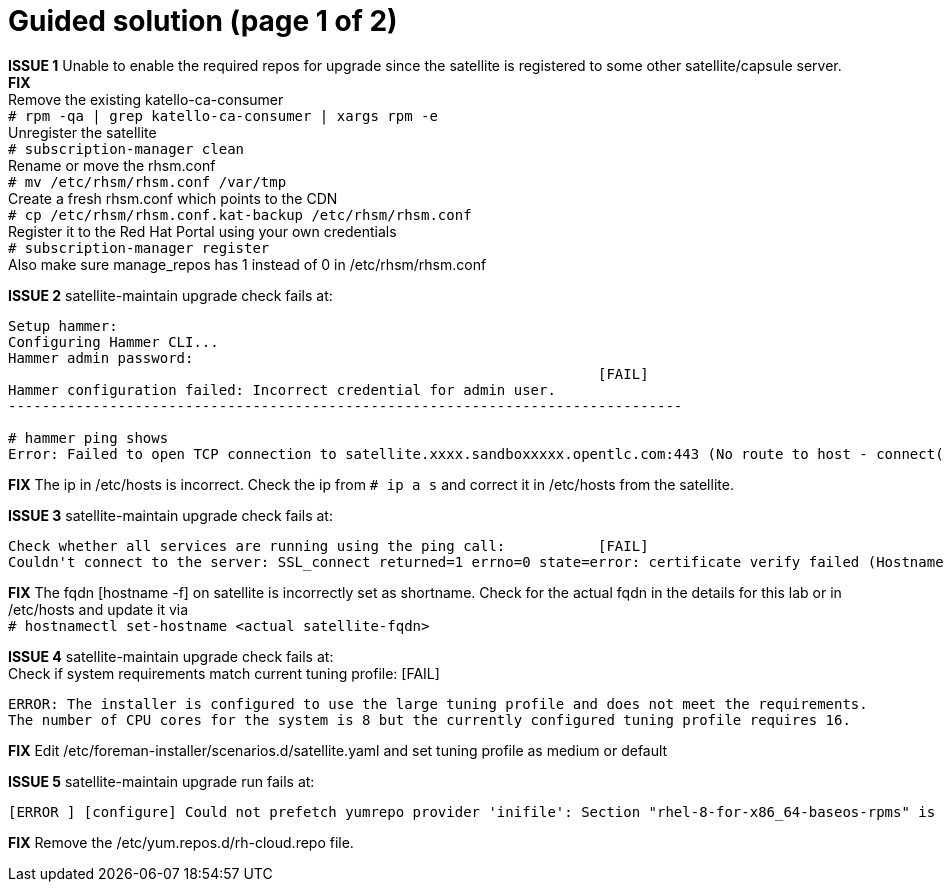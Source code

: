 = Guided solution (page 1 of 2)

*ISSUE 1* Unable to enable the required repos for upgrade since the satellite is registered to some other satellite/capsule server. +
*FIX* +
Remove the existing katello-ca-consumer +
`# rpm -qa | grep katello-ca-consumer | xargs rpm -e` +
Unregister the satellite +
`# subscription-manager clean` +
Rename or move the rhsm.conf +
`# mv /etc/rhsm/rhsm.conf /var/tmp` +
Create a fresh rhsm.conf which points to the CDN +
`# cp /etc/rhsm/rhsm.conf.kat-backup /etc/rhsm/rhsm.conf` +
Register it to the Red Hat Portal using your own credentials +
`# subscription-manager register` +
Also make sure manage_repos has 1 instead of 0 in /etc/rhsm/rhsm.conf

*ISSUE 2* satellite-maintain upgrade check fails at: +
----
Setup hammer: 
Configuring Hammer CLI...
Hammer admin password: 
                                                                      [FAIL]
Hammer configuration failed: Incorrect credential for admin user.
--------------------------------------------------------------------------------

# hammer ping shows
Error: Failed to open TCP connection to satellite.xxxx.sandboxxxxx.opentlc.com:443 (No route to host - connect(2) for "satellite.xxxx.sandboxxxxx.opentlc.com" port 443)
----

*FIX* The ip in /etc/hosts is incorrect. Check the ip from `# ip a s` and correct it in /etc/hosts from the satellite.

*ISSUE 3* 
satellite-maintain upgrade check fails at: +
----
Check whether all services are running using the ping call:           [FAIL]
Couldn't connect to the server: SSL_connect returned=1 errno=0 state=error: certificate verify failed (Hostname mismatch)
----

*FIX* The fqdn [hostname -f] on satellite is incorrectly set as shortname. Check for the actual fqdn in the details for this lab or in /etc/hosts and update it via +
`# hostnamectl set-hostname <actual satellite-fqdn>`

*ISSUE 4* 
satellite-maintain upgrade check fails at: +
Check if system requirements match current tuning profile:            [FAIL] 
----
ERROR: The installer is configured to use the large tuning profile and does not meet the requirements. 
The number of CPU cores for the system is 8 but the currently configured tuning profile requires 16. 
----

*FIX* Edit /etc/foreman-installer/scenarios.d/satellite.yaml and set tuning profile as medium or default

*ISSUE 5* 
satellite-maintain upgrade run fails at:
----
[ERROR ] [configure] Could not prefetch yumrepo provider 'inifile': Section "rhel-8-for-x86_64-baseos-rpms" is already defined, cannot redefine (file: /etc/yum.repos.d/redhat.repo) +
----

*FIX* Remove the /etc/yum.repos.d/rh-cloud.repo file.